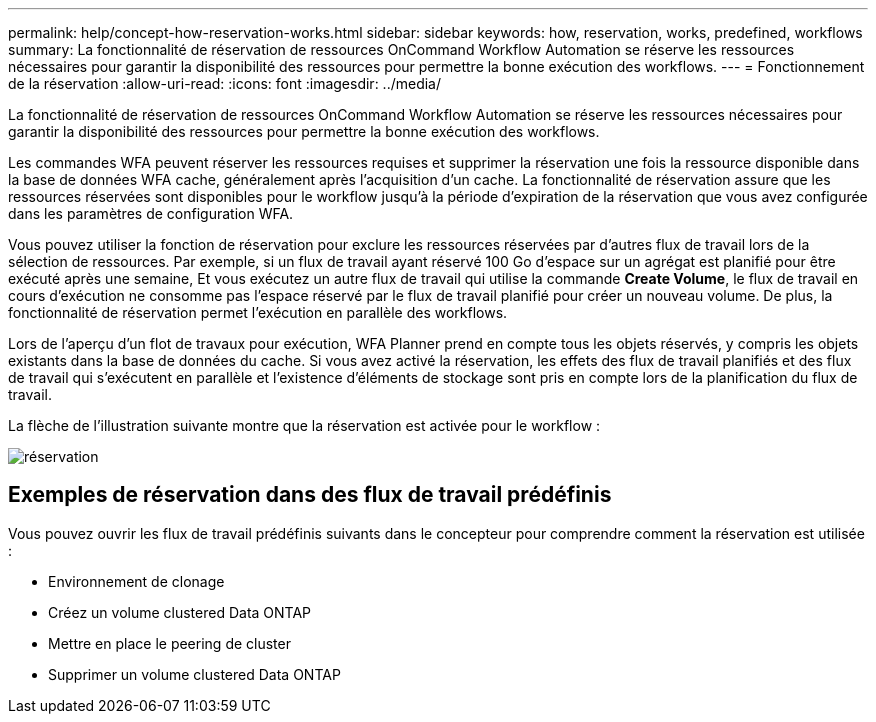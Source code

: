 ---
permalink: help/concept-how-reservation-works.html 
sidebar: sidebar 
keywords: how, reservation, works, predefined, workflows 
summary: La fonctionnalité de réservation de ressources OnCommand Workflow Automation se réserve les ressources nécessaires pour garantir la disponibilité des ressources pour permettre la bonne exécution des workflows. 
---
= Fonctionnement de la réservation
:allow-uri-read: 
:icons: font
:imagesdir: ../media/


[role="lead"]
La fonctionnalité de réservation de ressources OnCommand Workflow Automation se réserve les ressources nécessaires pour garantir la disponibilité des ressources pour permettre la bonne exécution des workflows.

Les commandes WFA peuvent réserver les ressources requises et supprimer la réservation une fois la ressource disponible dans la base de données WFA cache, généralement après l'acquisition d'un cache. La fonctionnalité de réservation assure que les ressources réservées sont disponibles pour le workflow jusqu'à la période d'expiration de la réservation que vous avez configurée dans les paramètres de configuration WFA.

Vous pouvez utiliser la fonction de réservation pour exclure les ressources réservées par d'autres flux de travail lors de la sélection de ressources. Par exemple, si un flux de travail ayant réservé 100 Go d'espace sur un agrégat est planifié pour être exécuté après une semaine, Et vous exécutez un autre flux de travail qui utilise la commande *Create Volume*, le flux de travail en cours d'exécution ne consomme pas l'espace réservé par le flux de travail planifié pour créer un nouveau volume. De plus, la fonctionnalité de réservation permet l'exécution en parallèle des workflows.

Lors de l'aperçu d'un flot de travaux pour exécution, WFA Planner prend en compte tous les objets réservés, y compris les objets existants dans la base de données du cache. Si vous avez activé la réservation, les effets des flux de travail planifiés et des flux de travail qui s'exécutent en parallèle et l'existence d'éléments de stockage sont pris en compte lors de la planification du flux de travail.

La flèche de l'illustration suivante montre que la réservation est activée pour le workflow :

image::../media/reservation.gif[réservation]



== Exemples de réservation dans des flux de travail prédéfinis

Vous pouvez ouvrir les flux de travail prédéfinis suivants dans le concepteur pour comprendre comment la réservation est utilisée :

* Environnement de clonage
* Créez un volume clustered Data ONTAP
* Mettre en place le peering de cluster
* Supprimer un volume clustered Data ONTAP


